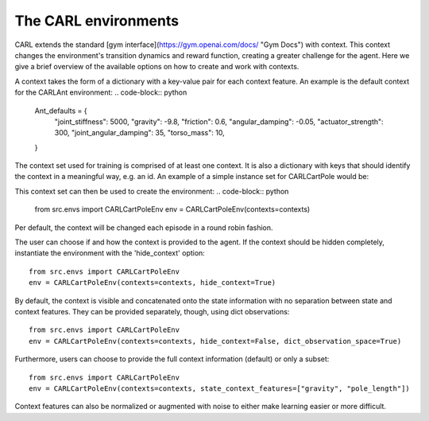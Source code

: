 The CARL environments
=====================

CARL extends the standard [gym interface](https://gym.openai.com/docs/ "Gym Docs") with context.
This context changes the environment's transition dynamics and reward
function, creating a greater challenge for the agent.
Here we give a brief overview of the available options on how to create
and work with contexts.

A context takes the form of a dictionary with a key-value pair for each
context feature. An example is the default context for the CARLAnt environment:
.. code-block:: python
    Ant_defaults = {
        "joint_stiffness": 5000,
        "gravity": -9.8,
        "friction": 0.6,
        "angular_damping": -0.05,
        "actuator_strength": 300,
        "joint_angular_damping": 35,
        "torso_mass": 10,
    }

The context set used for training is comprised of at least one context.
It is also a dictionary with keys that should identify the context in a
meaningful way, e.g. an id. An example of a simple instance set for 
CARLCartPole would be:
    
.. code-block:: python
    from src.envs import CARLCartPoleEnv_defaults as default
    longer_pole = default.copy()
    longer_pole["pole_length"] = default["pole_length"]*2
    contexts = {0: default, 1: longer_pole}

This context set can then be used to create the environment:
.. code-block:: python
    from src.envs import CARLCartPoleEnv
    env = CARLCartPoleEnv(contexts=contexts)

Per default, the context will be changed each episode in a round robin
fashion. 

The user can choose if and how the context is provided to the agent.
If the context should be hidden completely, instantiate the environment
with the 'hide_context' option:
::
    from src.envs import CARLCartPoleEnv
    env = CARLCartPoleEnv(contexts=contexts, hide_context=True)

By default, the context is visible and concatenated onto the state information
with no separation between state and context features. They can be 
provided separately, though, using dict observations:
::
    from src.envs import CARLCartPoleEnv
    env = CARLCartPoleEnv(contexts=contexts, hide_context=False, dict_observation_space=True)

Furthermore, users can choose to provide the full context information (default)
or only a subset:
::
    from src.envs import CARLCartPoleEnv
    env = CARLCartPoleEnv(contexts=contexts, state_context_features=["gravity", "pole_length"])

Context features can also be normalized or augmented with noise to either
make learning easier or more difficult.

